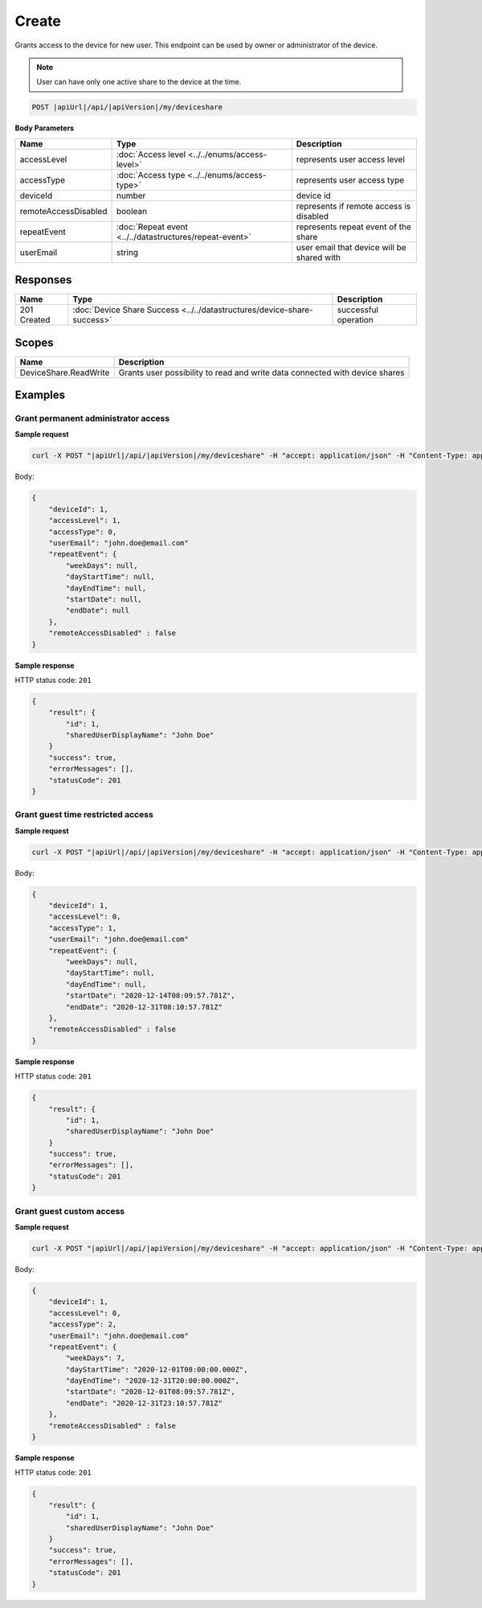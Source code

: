 Create
=========================

Grants access to the device for new user.
This endpoint can be used by owner or administrator of the device.

.. note::
    User can have only one active share to the device at the time.

.. code-block:: sh

    POST |apiUrl|/api/|apiVersion|/my/deviceshare

**Body Parameters**

+---------------------------+---------------------------------------------------------------------------+----------------------------------------------------+
| Name                      | Type                                                                      | Description                                        |
+===========================+===========================================================================+====================================================+
| accessLevel               | :doc:`Access level <../../enums/access-level>`                            | represents user access level                       |
+---------------------------+---------------------------------------------------------------------------+----------------------------------------------------+
| accessType                | :doc:`Access type <../../enums/access-type>`                              | represents user access type                        |
+---------------------------+---------------------------------------------------------------------------+----------------------------------------------------+
| deviceId                  | number                                                                    | device id                                          |
+---------------------------+---------------------------------------------------------------------------+----------------------------------------------------+
| remoteAccessDisabled      | boolean                                                                   | represents if remote access is disabled            |
+---------------------------+---------------------------------------------------------------------------+----------------------------------------------------+
| repeatEvent               | :doc:`Repeat event <../../datastructures/repeat-event>`                   | represents repeat event of the share               |
+---------------------------+---------------------------------------------------------------------------+----------------------------------------------------+
| userEmail                 | string                                                                    | user email that device will be shared with         |
+---------------------------+---------------------------------------------------------------------------+----------------------------------------------------+

Responses 
-------------

+------------------------+----------------------------------------------------------------------------+--------------------------+
| Name                   | Type                                                                       | Description              |
+========================+============================================================================+==========================+
| 201 Created            | :doc:`Device Share Success <../../datastructures/device-share-success>`    | successful operation     |
+------------------------+----------------------------------------------------------------------------+--------------------------+

Scopes
-------------

+------------------------+-------------------------------------------------------------------------------+
| Name                   | Description                                                                   |
+========================+===============================================================================+
| DeviceShare.ReadWrite  | Grants user possibility to read and write data connected with device shares   |
+------------------------+-------------------------------------------------------------------------------+

Examples
-------------

Grant permanent administrator access
^^^^^^^^^^^^^^^^^^^^^^^^^^^^^^^^^^^^^

**Sample request**

.. code-block:: sh

    curl -X POST "|apiUrl|/api/|apiVersion|/my/deviceshare" -H "accept: application/json" -H "Content-Type: application/json-patch+json" -H "Authorization: Bearer <<access token>>" -d "<<body>>"

Body:

.. code-block:: js

        {
            "deviceId": 1,
            "accessLevel": 1,
            "accessType": 0,
            "userEmail": "john.doe@email.com"
            "repeatEvent": {
                "weekDays": null,
                "dayStartTime": null,
                "dayEndTime": null,
                "startDate": null,
                "endDate": null
            },
            "remoteAccessDisabled" : false
        }

**Sample response**

HTTP status code: ``201``

.. code-block:: js

        {
            "result": {
                "id": 1,
                "sharedUserDisplayName": "John Doe"
            }
            "success": true,
            "errorMessages": [],
            "statusCode": 201
        }


Grant guest time restricted access
^^^^^^^^^^^^^^^^^^^^^^^^^^^^^^^^^^^^

**Sample request**

.. code-block:: sh

    curl -X POST "|apiUrl|/api/|apiVersion|/my/deviceshare" -H "accept: application/json" -H "Content-Type: application/json-patch+json" -H "Authorization: Bearer <<access token>>" -d "<<body>>"

Body:

.. code-block:: js

        {
            "deviceId": 1,
            "accessLevel": 0,
            "accessType": 1,
            "userEmail": "john.doe@email.com"
            "repeatEvent": {
                "weekDays": null,
                "dayStartTime": null,
                "dayEndTime": null,
                "startDate": "2020-12-14T08:09:57.781Z",
                "endDate": "2020-12-31T08:10:57.781Z"
            },
            "remoteAccessDisabled" : false
        }

**Sample response**

HTTP status code: ``201``

.. code-block:: js

        {
            "result": {
                "id": 1,
                "sharedUserDisplayName": "John Doe"
            }
            "success": true,
            "errorMessages": [],
            "statusCode": 201
        }

Grant guest custom access
^^^^^^^^^^^^^^^^^^^^^^^^^^^^^^^^^^^^

**Sample request**

.. code-block:: sh

    curl -X POST "|apiUrl|/api/|apiVersion|/my/deviceshare" -H "accept: application/json" -H "Content-Type: application/json-patch+json" -H "Authorization: Bearer <<access token>>" -d "<<body>>"

Body:

.. code-block:: js

        {
            "deviceId": 1,
            "accessLevel": 0,
            "accessType": 2,
            "userEmail": "john.doe@email.com"
            "repeatEvent": {
                "weekDays": 7,
                "dayStartTime": "2020-12-01T08:00:00.000Z",
                "dayEndTime": "2020-12-31T20:00:00.000Z",
                "startDate": "2020-12-01T08:09:57.781Z",
                "endDate": "2020-12-31T23:10:57.781Z"
            },
            "remoteAccessDisabled" : false
        }

**Sample response**

HTTP status code: ``201``

.. code-block:: js

        {
            "result": {
                "id": 1,
                "sharedUserDisplayName": "John Doe"
            }
            "success": true,
            "errorMessages": [],
            "statusCode": 201
        }
